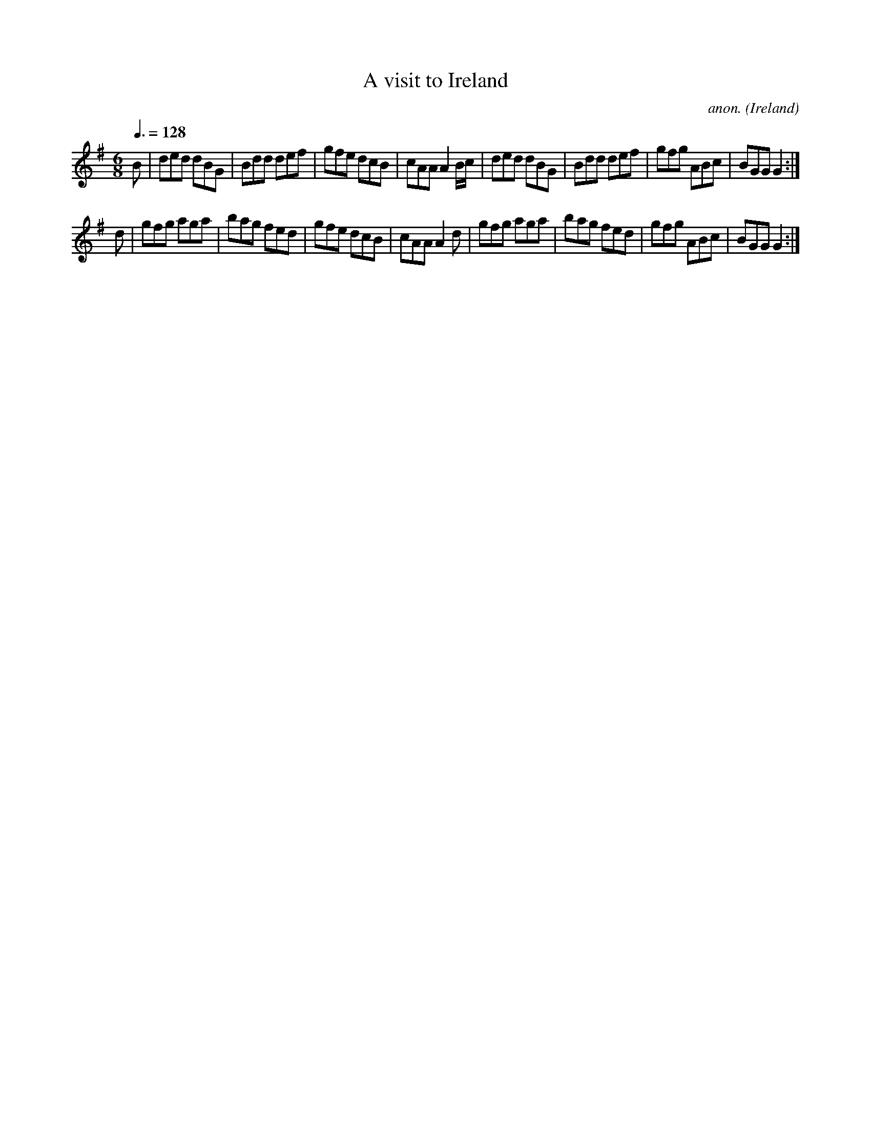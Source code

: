 X:39
T:A visit to Ireland
C:anon.
O:Ireland
B:Francis O'Neill: "The Dance Music of Ireland" (1907) no. 39
R:Double jig
Z:Transcribed by Frank Nordberg - http://www.musicaviva.com
F:http://www.musicaviva.com/abc/tunes/ireland/oneill-1001/0039/oneill-1001-0039-1.abc
M:6/8
L:1/8
Q:3/8=128
K:G
B|ded dBG|Bdd def|gfe dcB|cAA A2 B/c/|ded dBG|Bdd def|gfg ABc|BGG G2:|
d|gfg aga|bag fed|gfe dcB|cAA A2d|gfg aga|bag fed|gfg ABc|BGG G2:|
W:
W:
%
%
